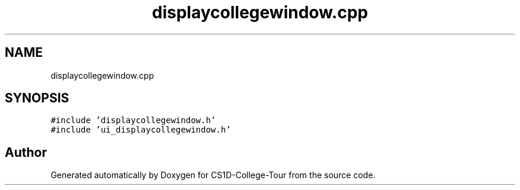 .TH "displaycollegewindow.cpp" 3 "Sun Mar 19 2023" "CS1D-College-Tour" \" -*- nroff -*-
.ad l
.nh
.SH NAME
displaycollegewindow.cpp
.SH SYNOPSIS
.br
.PP
\fC#include 'displaycollegewindow\&.h'\fP
.br
\fC#include 'ui_displaycollegewindow\&.h'\fP
.br

.SH "Author"
.PP 
Generated automatically by Doxygen for CS1D-College-Tour from the source code\&.
